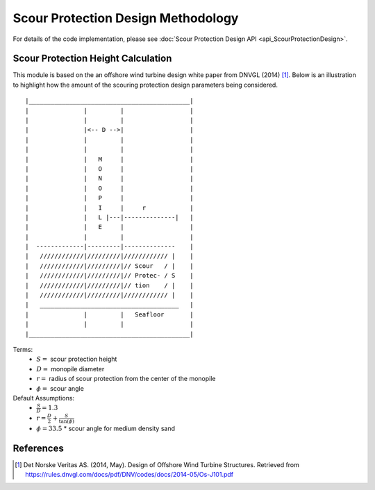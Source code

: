 Scour Protection Design Methodology
===================================

For details of the code implementation, please see
:doc:`Scour Protection Design API <api_ScourProtectionDesign>`.

Scour Protection Height Calculation
-----------------------------------
This module is based on the an offshore wind turbine design white paper from
DNVGL (2014) [1]_. Below is an illustration to highlight how the amount of the
scouring protection design parameters being considered.

::

|____________________________________________|
|               |         |                  |
|               |         |                  |
|               |<-- D -->|                  |
|               |         |                  |
|               |         |                  |
|               |   M     |                  |
|               |   O     |                  |
|               |   N     |                  |
|               |   O     |                  |
|               |   P     |                  |
|               |   I     |     r            |
|               |   L |---|--------------|   |
|               |   E     |                  |
|               |         |                  |
|  -------------|---------|--------------    |
|   ////////////|/////////|//////////// |    |
|   ////////////|/////////|// Scour   / |    |
|   ////////////|/////////|// Protec- / S    |
|   ////////////|/////////|// tion    / |    |
|   ////////////|/////////|//////////// |    |
|   ______________________________________   |
|               |         |   Seafloor       |
|               |         |                  |
|____________________________________________|

Terms:
 * :math:`S =` scour protection height
 * :math:`D =` monopile diameter
 * :math:`r =` radius of scour protection from the center of the monopile
 * :math:`\phi =` scour angle

Default Assumptions:
 * :math:`\frac{S}{D} = 1.3`
 * :math:`r = \frac{D}{2} + \frac{S}{\tan(\phi)}`
 * :math:`\phi = 33.5`
   * scour angle for medium density sand

References
----------
.. [1] Det Norske Veritas AS. (2014, May). Design of Offshore Wind Turbine
       Structures. Retrieved from
       https://rules.dnvgl.com/docs/pdf/DNV/codes/docs/2014-05/Os-J101.pdf
